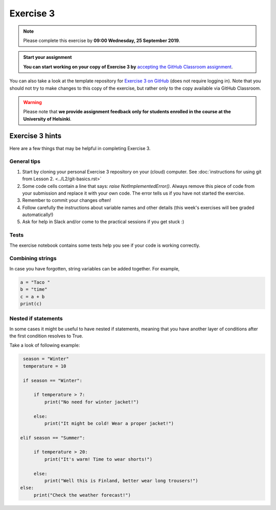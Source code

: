 Exercise 3
==========

.. note::

    Please complete this exercise by **09:00 Wednesday, 25 September 2019**.

.. admonition:: Start your assignment

    **You can start working on your copy of Exercise 3 by** `accepting the GitHub Classroom assignment <https://classroom.github.com/a/TvtVSjAr>`__.

You can also take a look at the template repository for `Exercise 3 on GitHub  <https://github.com/Geo-Python-2019/Exercise-3>`__ (does not require logging in).
Note that you should not try to make changes to this copy of the exercise, but rather only to the copy available via GitHub Classroom.

.. warning::

    Please note that **we provide assignment feedback only for students enrolled in the course at the University of Helsinki**.

Exercise 3 hints
----------------

Here are a few things that may be helpful in completing Exercise 3.

General tips
~~~~~~~~~~~~

1. Start by cloning your personal Exercise 3 repository on your (cloud) computer. See :doc:`instructions for using git from Lesson 2. <../L2/git-basics.rst>`
2. Some code cells contain a line that says: `raise NotImplementedError()`. Always remove this piece of code from your submission and replace it with your own code. The error tells us if you have not started the exercise.
3. Remember to commit your changes often!
4. Follow carefully the instructions about variable names and other details (this week's exercises will bee graded automatically!)
5. Ask for help in Slack and/or come to the practical sessions if you get stuck :)

Tests
~~~~~~

The exercise notebook contains some tests help you see if your code is working correctly.

Combining strings
~~~~~~~~~~~~~~~~~

In case you have forgotten, string variables can be added together. For example,

.. code-block:: python

    a = "Taco "
    b = "time"
    c = a + b
    print(c)


Nested if statements
~~~~~~~~~~~~~~~~~~~~

In some cases it might be useful to have nested if statements, meaning that you have another layer of
conditions after the first condition resolves to True.

Take a look of following example:

.. code-block:: python

    season = "Winter"
    temperature = 10

    if season == "Winter":

        if temperature > 7:
            print("No need for winter jacket!")

        else:
            print("It might be cold! Wear a proper jacket!")

   elif season == "Summer":

        if temperature > 20:
            print("It's warm! Time to wear shorts!")

        else:
            print("Well this is Finland, better wear long trousers!")
   else:
        print("Check the weather forecast!")








